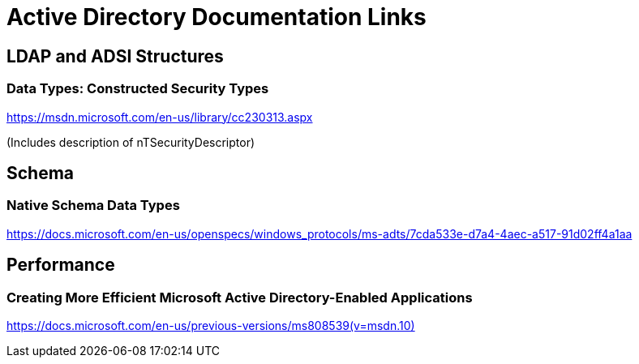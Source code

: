= Active Directory Documentation Links
:page-nav-title: Documentation Links
:page-wiki-name: Active Directory Documentation Links
:page-upkeep-status: green

== LDAP and ADSI Structures


=== Data Types: Constructed Security Types

link:https://msdn.microsoft.com/en-us/library/cc230313.aspx[https://msdn.microsoft.com/en-us/library/cc230313.aspx]

(Includes description of nTSecurityDescriptor)


== Schema


=== Native Schema Data Types

link:https://docs.microsoft.com/en-us/openspecs/windows_protocols/ms-adts/7cda533e-d7a4-4aec-a517-91d02ff4a1aa[https://docs.microsoft.com/en-us/openspecs/windows_protocols/ms-adts/7cda533e-d7a4-4aec-a517-91d02ff4a1aa]


== Performance


=== Creating More Efficient Microsoft Active Directory-Enabled Applications

link:https://docs.microsoft.com/en-us/previous-versions/ms808539(v=msdn.10)[https://docs.microsoft.com/en-us/previous-versions/ms808539(v=msdn.10)]

